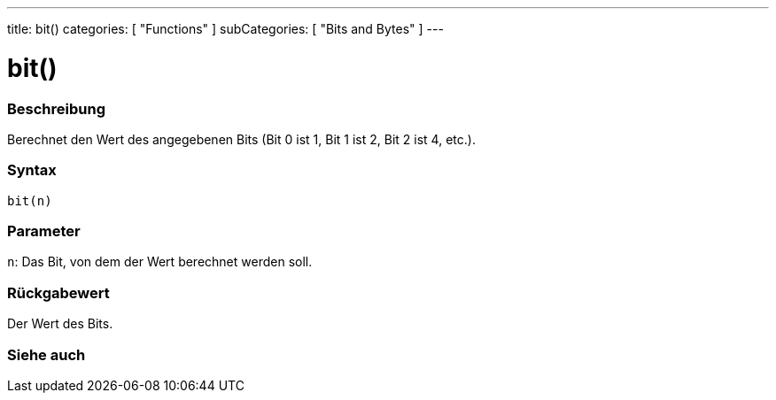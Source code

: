 ---
title: bit()
categories: [ "Functions" ]
subCategories: [ "Bits and Bytes" ]
---





= bit()


// ÜBERSICHTSABSCHNITT STARTET
[#overview]
--

[float]
=== Beschreibung
Berechnet den Wert des angegebenen Bits (Bit 0 ist 1, Bit 1 ist 2, Bit 2 ist 4, etc.).
[%hardbreaks]


[float]
=== Syntax
`bit(n)`


[float]
=== Parameter
`n`: Das Bit, von dem der Wert berechnet werden soll.


[float]
=== Rückgabewert
Der Wert des Bits.

--
// ÜBERSICHTSABSCHNITT ENDET


// SIEHE-AUCH-ABSCHNITT SECTION
[#see_also]
--

[float]
=== Siehe auch

--
// SIEHE-AUCH-ABSCHNITT SECTION ENDET
